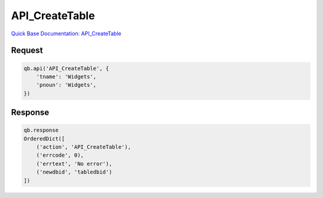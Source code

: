 API_CreateTable
***************

`Quick Base Documentation: API_CreateTable <https://help.quickbase.com/api-guide/create_table.html>`_

Request
^^^^^^^

.. code:: python

    qb.api('API_CreateTable', {
        'tname': 'Widgets',
        'pnoun': 'Widgets',
    })

Response
^^^^^^^^

.. code:: python

    qb.response
    OrderedDict([
        ('action', 'API_CreateTable'),
        ('errcode', 0),
        ('errtext', 'No error'),
        ('newdbid', 'tabledbid')
    ])
